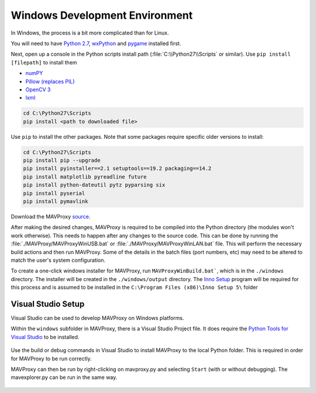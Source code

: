Windows Development Environment
===============================

In Windows, the process is a bit more complicated than for Linux.

You will need to have `Python
2.7 <http://www.python.org/download/releases/2.7/>`_,
`wxPython <http://www.wxpython.org/download.php>`_ and
`pygame <http://pygame.org/download.shtml>`_ installed first.

Next, open up a console in the Python scripts install path
(:file:`C:\\Python27\\Scripts` or similar). Use ``pip install [filepath]`` to install them

- `numPY <http://www.lfd.uci.edu/~gohlke/pythonlibs/#numpy>`_
- `Pillow (replaces
  PIL) <http://www.lfd.uci.edu/~gohlke/pythonlibs/#pillow>`_
- `OpenCV 3 <http://www.lfd.uci.edu/~gohlke/pythonlibs/#opencv>`_
- `lxml <http://www.lfd.uci.edu/~gohlke/pythonlibs/#lxml>`_

.. code:: bash

    cd C:\Python27\Scripts
    pip install <path to downloaded file>

Use ``pip`` to install the other packages. Note that some packages 
require specific older versions to install:

.. code:: bash

    cd C:\Python27\Scripts
    pip install pip --upgrade
    pip install pyinstaller==2.1 setuptools==19.2 packaging==14.2
    pip install matplotlib pyreadline future
    pip install python-dateutil pytz pyparsing six
    pip install pyserial 
    pip install pymavlink 
    
Download the MAVProxy `source <https://github.com/ArduPilot/MAVProxy>`_.

After making the desired changes, MAVProxy is required to be compiled 
into the Python directory (the modules won't work otherwise).
This needs to happen after any changes to the source code. This can be
done by running the :file:`./MAVProxy/MAVProxyWinUSB.bat` or 
:file:`./MAVProxy/MAVProxyWinLAN.bat` file. This will
perform the necessary build actions and then run MAVProxy. Some of the 
details in the batch files (port numbers, etc) may need to be altered to 
match the user's system configuration.

To create a one-click windows installer for MAVProxy, run ``MAVProxyWinBuild.bat```, 
which is in the ``./windows`` directory. The installer will be created in the 
``./windows/output`` directory. The `Inno Setup <http://www.jrsoftware.org/isdl.php#stable>`_ 
program will be required for this process and is assumed to be installed in the 
``C:\Program Files (x86)\Inno Setup 5\`` folder

Visual Studio Setup
-------------------

Visual Studio can be used to develop MAVProxy on Windows platforms.

Within the ``windows`` subfolder in MAVProxy, there is a Visual Studio Project file. It does require the `Python Tools for Visual Studio <http://microsoft.github.io/PTVS/>`_ to be installed.

.. figure:: VS1.png

Use the build or debug commands in Visual Studio to install MAVProxy to the local Python folder. This is required in order for MAVProxy to be run correctly.

MAVProxy can then be run by right-clicking on mavproxy.py and selecting ``Start`` (with or without debugging). The mavexplorer.py can be run in the same way.

.. figure:: VS2.png


